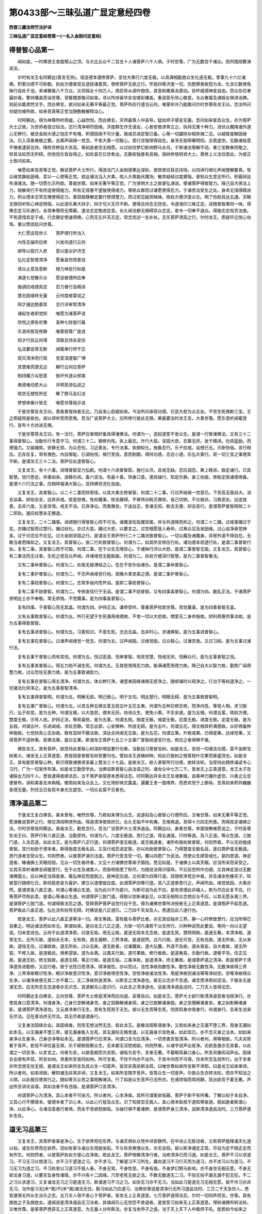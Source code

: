 第0433部～三昧弘道广显定意经四卷
====================================

**西晋三藏法师竺法护译**

**三昧弘道广显定意经卷第一(一名入金刚问定意经)**

得普智心品第一
--------------

　　闻如是。一时佛游王舍国鹫山之顶。与大比丘众千二百五十人诸菩萨八千人俱。于时世尊。广为无数百千诸众。而所围绕敷演说法。

　　尔时有龙王名阿耨达(晋言无热)。宿造德本遵修菩萨。坚住大乘行六度无极。以具满相勤救众生化道无极。曾事九十六亿诸佛。积累功德不可称数。执权方便普现五道拔诸愚冥。使修菩萨无欲之行。怀慈四等济度一切。伤愍罪类故现为龙。化龙亿数使免殃行自处于池。率诸眷属八千万众。又将婇女十四万人。周匝导从调作倡伎。其音和雅乘龙感动。协怀威德神变自由。赍众杂花奉最妙香。擎持幡盖而诣世尊。至辄稽首敬问如来。寻以所持香华杂宝缯彩幡盖。重调音乐欣心敬意。与众眷属及诸婇女俱进诣佛。则前长跪肃然叉手。而白佛言。欲问如来无著平等最正觉。菩萨所应行道当云何。唯蒙听许乃能敢问尔时世尊告龙王曰。恣汝所问勿疑勿难所欲。如来至真等正觉当随敷散解释汝心。

　　时阿耨达。得为神尊所听质疑。心益欣悦。而白佛言。天师最尊人中圣导。猛如师子感变无量。吾问如来普及众生。亦为菩萨大士之故。为世师者拔过俗法。志行清净明尽因缘。济度群生作无请友。心普安救诱育立之。执持无畏十种力。进伏众魔降诸外道心无秽行。被坚金刚大德之铠志不有惓。积德因缘不可计量。施戒忍进定智已备。心等一切蠲除杂相弃捐二见。以越智度解因缘法。已入深奥难极之要。去离声闻缘一觉念。不舍大乘一切智心。意行坚强常得自在。身净无垢晖曜明彻。志若虚空。无数诸劫意不惓者逮获总持。降除贪秽自大贡高。等如逝者空无相愿。以过如住梦幻影响野马水月。于斯诸法等解不动。重三宝教奉而敬之。转其法轮而无所碍。欣悦信乐皆自得之。如优昙花亿世希出。志静安独普有具相。宿树恭恪明贤大士。尊修上义法住若此。为彼正士故问如来。

　　唯愿如来至真等正觉。解说菩萨大士所行。得游法门入金刚德果达深妙。使其修应获总持场。以四谛行顺化声闻使解要真。导众缘觉静起因缘。奖以一心使等正觉。欲达诸法当入大乘。晓入大乘能伏魔场。散弃疑结过度罪恼。普知众生意志所行。积最辩达布演诸法。随一切愿化示所欲。善哉世尊。如来无著平等正觉。广为贤明大士之故普弘演说。使诸菩萨得致智力。降己自大得法上力。晓解央行不有所造使得施力。所有无惜惠不望报使得戒力。等除众罪而过诸愿使得忍力。于诸苦法受生之处。身命无惜得精进力。积众德本志常无惓使得定力。善寂居静解定要行使得慧力。而过邪见疑冥昧昧。晓权方便济度众生。明了劝助具达五通。天眼无限彻听知心神足明宿。以此游乐果大辩才。辩才句义无尽不断。便得总持志无恍忽。令逮海印三昧正定。进随普智果同一味。得佛志定习乐通行。永常奉尊而无障蔽。逮法志定勉进定意。长久闻法都无限碍崇众志定。普令一切奉不退众。得施志定俗货法施。不有遗惜具足于戒。行念静定使速得佛。心而无忘升天志定。常念兜述一生补处。志乐菩萨清高之行。尔时龙王。质疑毕讫悦心怡怿。重以赞颂启问世尊。

　　大仁愿说现世义　　菩萨德行所当入

　　内性志操所应修　　兴发何道行云何

　　顺导以慈行入悲　　意以度众护济念

　　弘化定智使清净　　愿垂哀伤而普说

　　诱众止意及意断　　根力神足行如是

　　演道七觉散示众　　愿说彼德所应奉

　　施调捡戒德具足　　忍力普行及精进

　　慧志因缘转无量　　云何度彼蒙说之

　　辩才通达勉愚冥　　志行详审常清净

　　诸起生者即觉知　　唯愿为诸菩萨说

　　欣悦之德有欢豫　　圣种七财是行最

　　乐游闲居及修静　　唯蒙慈尊广度说

　　辩才行具云何得　　深致总持永安住

　　弘法要说常无断　　闻辄奉行终不忘

　　寂灭清净而行观　　觉意深邃智广博

　　其慧难究德无边　　解行云何应菩萨

　　制持魔力与怒意　　毁坏外道众邪类

　　勇德难动若大山　　月明至游弘说之

　　晓空无想性所在　　解了野马及幻法

　　梦想体像计皆无　　唯愿世尊指示说

　　于是世尊告龙王曰。善哉善哉快甚无比。乃自发心启疑如来。今汝所问承宿功德。已显大悲为众志友。不劳生死弗断三宝。王之质疑用是故也。闻以谛听受而思惟。吾当广说菩萨大士。应所修行彼此无限。果最要法时龙王言。大善世尊。愿乐思听闻辄受行。宣布十方劝进无惓。

　　于是世尊答龙王曰。有一法行。菩萨应者相好备具得诸佛法。何谓为一。造起道意不舍众生。是谓一行致诸佛法。又有三十二事得普智心。当勤乐行专意守习。何谓三十二。御修内性。执上最志。升行大慈。坚固大悲。志慕无厌。发于精进。仂具猛励。而德强力。又踰踊势。安静无烦。为众忍任。习近善友。专行法事。执御权化。施备忍行。乐于捡戒。谄想已无。灭断伪佞。言行相应。志存反复。常有愧色。内自惭耻。已调怡悦。根行至信。意而制御。得持功德。志远小道。乐弘大乘行。观一切三宝之事使其不断。是谓龙王三十二法。菩萨应此逮普智心。

　　又复龙王。有十六事。进增普智显力弘軏。何谓十六进普智耶。施行众济。具戒无缺。忍应调忍。果上精进。致定诸行。已具智慧。信行悉足。供事如来。游静乐闲。备六坚法。有最十善。饰身口意。德具操行。知足乐静。身三劝彼。修胜定观诸德得备。是谓十六行法之事。应相祥福演大智心。显持佛世流化自由。

　　又复龙王。其普智心。以二十二事而除邪径。以其大乘志修普智。何谓二十二事。行过声闻缘一觉意已。下贡高无我自大。消去谄事。抑俗杂言。远弃非戒。拔恚怒根。免却魔事。除去蔽碍。不章师训耗灭罪除。省己切恻。不论彼非。习离恶友。远逆良善。去非六度。又逝贪惜。戒无不消。已弃诤讼。而离懈怠。于迷自正。舍诸无知。断去无便。却去恶行。是谓菩萨普智释除二十二邪轨。速应权慧永无懈退。

　　又复龙王。二十二踊事。进顺随行得普智心而不可当。诸魔波旬及魔官属。并与外道降而却之。何谓二十二踊。过戒事踊过于定。亦踊过智而过慧行。踊过权化。亦过大慈。踊过大悲。以要言之。过空相愿我人寿命。过离众见及发因缘。过心自净承觉神圣。过于识念应不应见。过大金刚坚固之行。是谓龙王菩萨所行二十二踊法致普智心。一切众魔及诸魔身。并邪外道不得自在。无敢当者悉降却之。又复龙王。其普智心。依二行处致普智心。何谓为二。如其所言修应行处。诸功德本观道行处。是谓二事普智行处。复有二事。其普智心而不可毁。何谓二事。在于众生无增异心。于诸殃行济以大悲。是谓二事普智无毁。又复龙王。其普智心有二重法而无过者。生死之党及众声闻。并诸缘觉无能胜踰。何谓为二。执权方便深行智慧。是为二事普智重法。

　　又有二事休普智心。何谓为二。处毁无疑滞结之心。在在不安乐俗诸乐。是谓二事休普智心。

　　复有二事护普智心。何谓为二。不志声闻缘觉行地。观睹大乘至美之德。是谓二事护普智心。

　　复有二事妨普智心。何谓为二。志常多佞内性怀谄。是即二事妨普智心。

　　复有二事不妨普智。何谓为二。专修直信行于无谄。是谓二事不妨普智。又有四事盖普智心。何谓为四。数乱正法。于诸菩萨贤明达士亦不奉敬。常无恭恪。不觉魔事。是为四事盖普智心。

　　复有四事。于普智心而无其盖。何谓为四。护持正法。谦恭受听。尊重菩萨视若世尊。常觉魔事。是为四事普智无盖。

　　又有五事致普智心。何谓为五。所行无望于生死漏用戒德故。不舍一切以大悲故。憎爱无二身命施故。财利周惠供事法故。是为五事得致普智。

　　复有五事进普智心。何谓为五。习善知识。不患生死。志远无益。去非时心。求诸佛智。是为五事进普智心。

　　复有五事在普智心。过诸声闻缘觉一觉念。何谓为五。过声闻脱。过缘觉脱。过众智心。过诸吾我。又过习结。是为五事过诸行法。

　　复有五事于普智心而有其悦。何谓为五。悦过恶道。悦审普智。悦具觉慧。悦戒无厌。悦解众行。是为五事普智之悦。

　　复有五事发普智心。得五力助不溺生死。何谓为五。无其怒恨用忍力故。能满诸愿用德力故。降己自大以智力故。勤势广闻用慧力故。过众恐怯无畏力故。是为五事致诸助力。

　　复有五事在普智心得五清净。何谓为五。体众秽行净。诸堕者因缘诸根无惑净之。随顺诸时以观净之。行治于等权道净之。一切诸法化转净之。是为五事普智清净。

　　复有五事得普智明。何谓为五。明解无欲。明己彼心。明于五句。明达慧行。明眼无碍。是为五事致普智明。

　　复有五事广普智心。何谓为五。以其五种五根五茎五枝五叶五花五果。何谓为五种日修志修。而净内性。等观人物。求习脱行。弘于权变。是为五种。何谓五根。以大慈悲。德本无厌。劝进众生。使免小乘。不志余道。是为五根。何谓五茎。晓权方便。慧度无极。示导人民。护持正法。等观喜怒。是为五茎。何谓五枝。施度无极。戒度无极。忍度无极。进度无极。定度无极。是为五枝。何谓五叶。乐进闻戒。求处空静。常志出家。心安佛种。所游无碍。是为五叶。何谓五花。得文相具积满德故。众好绣备种种施故。七觉财具心无杂故。致有显辩不蔽法故。深达总持闻无忘故。是为五花。何谓五果。升致戒果。已得度果。达缘觉果。又得菩萨不退转果。获佛法果。是曰五果。斯谓龙王菩萨七五三十五事广普智树道宝行也。修应之者得佛不难。

　　佛告龙王。其有菩萨。欲受持此普智心树深妙明显要行句者。当勤加习普智宝树。如是龙王。吾视一切诸法功德。莫不由斯宝树奥义。诸发无上正真道意。悉皆因是普智宝树至要句也。譬如龙王选植树种。知此已致树之根茎枝叶花果而甚盛茂也。如是龙王。其有能受普智心种。斯已得致诸佛贤圣最上慧法三十七品。是故龙王。欲入普智所行功德。欲转法轮。当受持此精修诵读专心习行。广为一切宣传布演。如是龙王勤受学此。当佛说斯普智心品法语之时。诸龙众中七万二千。皆发无上正真道意。龙王太子及诸婇女万四千人。悉皆逮得柔顺法忍。五千菩萨承宿德本悉得法忍。时阿耨达并余龙王及诸眷属。自乘神力踊升虚空。兴香之云忽便普布。调和美香及末栴檀。微雨如来及众会上。又化琦妙珠交露盖。遍覆王舍一国境界。而悉欢悦于上歌咏。至真如来积祚巍巍圣德无量。列住云日各现半身光文虚空。一切众会莫不见者也。

清净道品第二
------------

　　于是龙王复白佛言。甚未曾有。唯然世尊。乃若如来博为众生。说道俗及心普智心行德所应。又唯世尊。如来无著平等正觉。愿演散说菩萨之行。修应清纯明贤所由。得道清净使其终已。长久无垢不中有懈。无惓弗退。至得十力四无所畏。而得具足诸佛之法。尔时世尊告阿耨达。善哉龙王。勤思念行。吾当广说菩萨大士清净道品。阿耨达曰。甚善世尊。幸蒙授教唯愿说之。于时圣尊告龙王曰。菩萨行有八直正道。当勤受持。何谓为八。六度无极道。恩行之道。得五通道。行四等道。及八正道。等众生道。三脱门道。入法忍道。如此龙王。是为菩萨八正行道。何谓菩萨度无极道。度无极道者。诸所布施劝彼普智。何则然者。不以无劝施成普智。其行劝助于德本者。斯得施度无极名目。又及行戒忍进定智。亦以劝助彼普智心。乃得慧度无极名目。是曰菩萨度无极道。恩行道者含受众生。何则然者。以彼菩萨演示法度。菩萨行恩含受一切。覆以四恩广为说法。而使众生顺受戒化。是四恩道。神足道者。睹诸佛土天眼彻视。见众一切生者终者。又见十方诸佛世尊弟子围绕。悉见如是。于诸佛土以其天眼。应当所采而采受之。又其天耳听诸佛言闻辄受行。在于众生及诸类人。而皆明晓悉了知尽。为随说法得识宿命。不忘前世所作功德。又具神足游过无数诸佛国土。应以神足当得度者。辄弘神足而度脱之。是神足应道。又何谓为四等行道。其随修净梵志中者。并及诸余色像天子。知彼意行随顺化日。斯则慈悲是为喜护。建立以道使彼应度。此谓菩萨四等行道。其八正道普悉行之。声闻所由。缘觉依因。大乘亦然。是谓贤圣八直正道。何谓心等诸众生道。当为此兴不为是兴。为斯可说为此不应。是有贤德此非福人。斯为尽应此复不应。行等菩萨尽除此意。是谓心等诸众生道。何谓菩萨三脱门道。得致以空断诸妄见。以其无相除众念想应与不应。以其无愿永离三界。是谓菩萨三脱门道。何谓得致法忍之道。受拜菩萨菩萨自觉行应于忍。得为诸佛世尊所决授者无上正真道意。是谓菩萨不起忍道。菩萨致此八直正道。弘化流布权导无碍。时佛说是八正道已。二万四千天龙及人。悉逮应此八道行也。

　　若是龙王。菩萨以此八直正道等涂一归。用无等故。莫有能与菩萨比者。亦无其侣独步三界。静一心时修致慧行。应当所得已自果之。明达诸法而如本无。斯谓如来。是曰龙王八正之道。为彼一切凡诸若干众生所行。兴种种说而此要说。等同一向以无望说。归未至说也。云何于此道清净耶。曰道无垢。用无尘故。是道无瑕本无念故。是道无冥。慧照明故。是道无著。本清净故。道常无生。无所灭故。道如永无本。无有故。道无漏秽。三界净故。是道寂然。过凡行故。道无可至。无有去故。道无所来。无从来故。道恒无住。过诸欲故。道无所处。过众见故。道无胜者。过诸魔故。道大弘覆。外道不及故。道永离妄。自大者故。道无所容。不修入故。是道极远。用希望故。道为永离。过愚夫行故。道可果致。修行者故。是道夷易。乐勤行故。道极平坦。住正见故。是道无妨。修无毁故。是道无碍。等正行故。是道无垢。三毒净故。是道清净。终无著故。是谓菩萨道之清净。若是菩萨于清净道务进勤修。又应行者。彼于法性已悉清净。得净我性。亦以而过。法性净故则数性净。数性净故无数性净。无数净故得三界净。三界净故眼识性净。眼识净故意识性净。意识净故得空性净。空性净故诸法性净。用是净故则诸法等等净如空。空等净故得众生净。以诸净故便无其二亦不着二。无二净故则道清净。以斯言之清净道也。彼无众念亦不念道。诸念悉净若如泥洹。于彼永无是谓无念。应无所念无念道者亦无识念。其道都无心意识行。以此言之清净道也。说是清净道品法时。二万天人皆得法忍。

　　时阿耨达复白佛言。云何世尊。菩萨大士修是清净而应向道。圣尊告曰。如是龙王。菩萨大士欲行斯清净道意者当晓净行。亦使其身口意清净。何谓身净。己身已空解诸身空。身之寂静解诸身寂。身之已脱解诸身脱。身之怠慢解诸身怠。身之如影解诸身影。是谓菩萨清净道也。又云身净身行无生。其有生死观于无生。彼以无生而等生死。则其知身亦晓身行。何谓身行。去来生法来无尽法。见在景法终无尽法。其无尽者是谓身行。

　　又复身法因缘合会。其因缘者。则空无想淡然无念。若此龙王。是像法观斯谓身净。又若如来身之无漏不堕三界。观身无漏如如本无。以无漏身不堕三界。彼无漏身能入生死。其无漏际无惓舍退。以无漏身示现色身。如此现已。亦不念灭身之法本。如如来身净众生身净。己身亦净等如本无。是谓菩萨行应清净。何谓口言为应清净。一切贤愚言皆清净。所以者何。用等相故。凡夫劣势着于音声。若信不谛忧喜无常。乐于颠倒观察众生。无本都无淫怒痴欲。何则然者。以诸字说声出皆净。无欲恚愚亦无其着。以此谓之一切言净。以言言之。何者为言。以欲恚痴而为言耶。诸垢为言乎。言者无著。不着眼耳鼻口身心。所言风像风动声出。因缘合会使有声耳。所言如响。贤愚所言皆同如响。所可言者。不住于内亦不出外。于其中间而不可得。住本所念及其所行。出于言者并所念想无住无想。是谓龙王如来所言及其众生一切音声。皆空非真损斯法耳。曰唯世尊如来所言斯不谛耶。曰是龙王如来审谛。所以者何。如来谛故。解知诸法非真非谛。又复龙王。如来所言随字音声。皆答众生一切音声。尔故众生亦转法轮。而亦不知法之义顺。以此报应使其行之。随如等灭众苦之事晓解诸法。行了如是众生音声已无所住。在诸烦恼而常闲静。现出欲言于着无著。声出所言讲论谈语。其如法者不有违错。是谓菩萨口言清净。

　　何谓菩萨心为清净。其心本者不可染污。所以者何。心本净故。其所可谓客欲垢蔽。菩萨于斯不有所著。了解以权于本自净。又其心行不撰德本。彼德本者了识心本。以此心行慈及众生。识了知彼空无我人。其心德本助观于道知等彼道。观如是者斯谓心净。以此净心。与诸淫恚愚行者俱。而永不受欲怒痴垢。与操行俱不着诸秽。是谓菩萨身三清净。说斯清净道品法时。三万菩萨逮补生处。

道无习品第三
------------

　　又复龙王。其菩萨者乘是净心。生于欲界而在形界。与诸天俱处众梵中详安静然。在中进止无胜动者。又斯菩萨能降诸天化道以权。或生形界而在欲界。现如有家与诸众生周旋坐起。不与有劳弗慢众生。亦无自轻。彼以斯净诸定正受。尽自为定不随正定而有所生。何则然者。以彼菩萨执权方便心应净故。若此龙王。菩萨晓解清净行者。当修清净已而习道。如是龙王。菩萨不习以求道习。不习无习以想道习。亦不习于望道之习。亦不求习。了解道习不习所生。冀向道习不习行灭而为道习。亦不求习以为道习。不习无习为道之习。不习执舍以习道习不我人寿。不身无常。不身性苦。不身有我。不身梦幻野马影响。亦不身空无相无愿。不身无欲法身习道。以要言旨身性诸情。亦不兴有十二因缘。乃至老死无欲之法。不数无数道无二习。不俗无俗不漏无漏不犯无犯。不二之习以求道习。又复诸法无习之习是道无习。斯谓道习不习之习。如空无习亦不无习。当如此习是道无习无相无愿。彼不作习亦非无习。当作是习无[禾*禺]不[禾*禺]诸法无住。勤习如此乃应道习。当佛世尊说是清净行无所习道品法时。三万二千天及世人。悉皆逮得无所从生法乐之忍。五万天人宿不发心于菩萨者。皆发无上正真道意。七万菩萨逮得法忍。尔时一切同声而言。世尊。其有族姓之子及族姓女。逮闻说是清净道品无习法者。其值闻已心无惊恐不舍退者。是皆受习如来无上正真道意。得转诸佛所转法轮。又唯世尊。是辈菩萨悉获无上正真道意。为无量人分布斯法。亦复当坐师子之座。当于天上天下人中极师子吼。犹若如今如来之吼。悉降魔众伏摧外道。显树法幡炽法煇明。震雷法鼓已鸣能降法雨。尔时世尊见诸天龙神之众人与非人又及四辈。闻其至说莫不悦怿于是如来为阿耨达。重复弘演。而说颂云。

　　道非习可得　　无乃兴习想

　　其道行加此　　弃离习念行

　　不望求习道　　荡除众异想

　　其道都无习　　清净像明月

　　若有起习想　　无处亦不习

　　已过无习处　　得致最上道

　　道为无我念　　亦不与空习

　　是道无有二　　安快而无上

　　命寿亦如此　　无人及与言

　　其道不有人　　无命亦无住

　　诸有习道者　　而欲住于空

　　斯去圣路远　　是不应道习

　　道亦无有空　　以舍于有习

　　如本同一相　　永空空于空

　　道为无起相　　亦不有灭相

　　不起亦无灭　　彼悉为道习

　　吾音譬如幻　　解想当如此

　　持想行所习　　道当何从生

　　道为都过俗　　彼不有身习

　　亦无灭身行　　可得致于习

　　是身根之家　　本无所演广

　　彼不有余求　　本无不可得

　　其习是道者　　当如如本无

　　如本知本无　　是谓应道习

　　诸法之本无　　所觉若如幻

　　解行而致此　　乃应道之习

　　若其不至道　　所作如不住

　　无能止其行　　佛法不由道

　　若如所习道　　并及与无习

　　所演为如此　　以住于本无

　　有限余道者　　劣乘之所依

　　是者无上道　　本乘所因由

　　诸兴此道者　　以致而无住

　　斯则显行德　　可致应道习

　　道正而无崄　　端直且平坦

　　勤亲行此道　　永离众邪迹

　　若如卿龙王　　自住其宫室

　　不动于所处　　降雨充大海

　　大士亦如是　　习道如所行

　　法身而不动　　能满于智海

　　又如仁龙王　　在于大地上

　　以雨遍充足　　其不有身着

　　菩萨德如斯　　行此之所习

　　用法满众生　　其内无所著

　　若如阿耨达　　龙王大神变

　　胜道德如是　　感动普十方

　　众生堕邪径　　诸堕受着见

　　其住是道者　　将顺度无为

　　已住于斯道　　菩萨果大称

　　能降魔波旬　　并及邪外行

　　得道如其如　　如道无能动

　　踊过诸俗法　　其行譬莲花

　　道心无有愚　　是行为住止

　　千数诸众生　　化度立以道

　　以常住斯道　　得致于五旬

　　神足诸感动　　为众广说法

　　诸事悉清净　　身口及与意

　　当愿贤圣道　　人性不可识

　　忍行为无著　　其往所可至

　　斯得如来处　　示道诸众生

　　生死于至归　　斯处则如来

　　其往似若至　　此为无所至

　　众生所可至　　当念彼上处

　　学最佛之道　　游乐以幻法

　　其作是习道　　弘道之所习

　　彼众德仪行　　诸佛所称叹

　　其德无有边　　终不可极尽

　　如此习道者　　不习亦无住

　　彼处不咎魔　　众都不着行

　　其顺此道者　　不起亦无灭

　　已得意志行　　总持弘大辩

　　施惠及戒忍　　遂增进若海

　　身口秽以无　　心洁乃清净

　　垢消永无瑕　　修应此道者

　　得升于知达　　所行习深妙

　　难动惠无即　　守习是道者

　　其诸最正觉　　过去与当来

　　现在亦如是　　致道世所归

　　彼已离众难　　值世遭难遇

　　永为诸佛子　　其闻此法者

　　快哉诸众生　　至善闻斯法

　　真应奉如来　　其乐是经者

　　有晓此道者　　能断诸情态

　　绍德具众相　　得应三界将

**三昧弘道广显定意经卷第二**

请如来品第四
------------

　　时阿耨达。自与其众诸眷属俱。稽首世尊跪膝叉手。而白佛言。愿请天尊回屈神光。往诣无热之大池中。尽其三月。吾等志乐供养圣尊。并诸神通果办菩萨及上弟子。蒙愍纳许愿受其请。所以然者。吾等供事至真正觉。岂能应于如来仪耶。冀蒙逮闻寂静上化。唯以此法应供养也。思愿重闻如是像法令常欢悦。此乃应奉于三宝耳。尔时世尊不受其请。重启二月如来不然。垂听一月世尊不可。愿纳半月。世尊默然而已受之。于是龙王。自与其众诸将从俱。见尊受请忻喜悦怿善心遂生。绕佛三匝。兴震云电而降微雨普遍天下。忽然之顷还升宫中。时阿耨达到坐正殿。辄召诸五百长子。其名善牙善施善意善明。能灭寂相。感动大威甘威甘权甘德。普称威勇持蜜忍力行祥。如是比等五百长子。宿树无上正真道已。王告之曰。又诸子等。吾今以请如来无著平等正觉。及众菩萨诸弟子俱。尽其半月。世尊正觉垂大慈哀。兴有弘愍而寻受请。汝等当共同一其心广相勉励。加敬世尊至真如来。勤念无常当各寂静。谦恪恭肃住待如来。仪应弃捐淫心欲意及龙戏乐。除贪怒害离欲色声香味细滑。所以者何。世尊无欲而且详安。仁雅审谛顺调寂静。显备诸德侍从围卫。仪容无量皆承诸佛真正要戒。以是之故。汝等半月无得入宫。当除淫恚愚痴之念。又复如来宣讲法故。必有他方神通菩萨释梵持世宿净天子当普来会。汝等勤念广施姝妙。光显严饰慎勿中懈。令诸会众观变踊跃。此乃真应供养如来。时阿耨达都约敕讫。辄为如来于雪山下无热池中。为世尊故。化其无瑕净琉璃座。而使纵广七百由旬乃殊异妙周匝列。置八万四千杂宝琦树。挍以众珍诸宝鲜饰。蔚有光华精耀百色中出美香。诸树间化八万四千七宝之堂。众珍光彩极好无双。施置十万交露绮帐。乃垂异妙赤真珠贯。在诸堂上有师子座。八万四千皆大高广。而布无价妙好杂氎床座宝分。施诸交露挍以众宝。所在堂上有龙婇女各二千人。其色姝妙姿美无量。颜像蔍华口出熏香。擎持杂花末香涂香。调作诸妓以咏佛德。兴悦众会于上虚空化大宝盖。周千由旬遍覆会上琦珍彩镂。其宝盖中众色无数。悬好缯幡于幡彩间垂诸宝铃。景风和降音踰诸乐。施馔百味备办都讫。为此变已。与其眷属恭捡叉手。向佛跪膝而遥启尊。以其请意叹咏颂曰。

　　慧藏知富积辩德　　慧达无著明导众

　　慧弘普至不有碍　　慧上最力降神光

　　慧解心行唯大仁　　当观十方众生类

　　最上神尊受吾请　　念启慈愍唯时屈

　　知足无贪而易养　　祥福审谛圣道师

　　善行质信知众意　　时节以至可屈尊

　　其德普称行等王　　造无请友兴普念

　　至仁清净踰若空　　所设办讫枉神尊

　　威御十方猛持世　　佛事十八而等有

　　度众最首悲踊行　　愿与其众时蒙至

　　色妙端正相彩身　　琦好种种花绣文

　　志乐欢悦惠法施　　大仁上导愿察时

　　梵声清净若雷震　　鸾凤哀鸣师子步

　　妙音具足悦诸士　　众心忻望愿时顾

　　佛土三千无等伦　　弗有能知如来心

　　圣尊明睹众生行　　所修常应时降此

　　知时普应怀权化　　了达众生有圣誓

　　详审之行目明好　　神威捡足愿回光

　　众生甚多普渴仰　　十力持势威无慢

　　大仁德峻勇而果　　圣性尔枉升游此

　　惭祥备足德最上　　宁救济育遍无极

　　师友无双协怀众　　化龙亿百兴有悲

　　于世威猛普慈救　　达知众行应如意

　　开布散示唯天尊　　轻举神足愿时至

　　尔时世尊知阿耨达请时已到。告诸比丘。着衣持器差应留守。无热龙王遥跪启时。应受半月宜便即就。于时八万四千菩萨。皆大神通德具果办。弟子二千亦上神足。侍绕世尊周匝而导。至真如来从鹫山顶。忽升虚空神力而进。如其色像身放无数百千之光。遍照三千大千境界普悉晃明。诸欲色天皆见世尊。扬光无数飞过虚空。自相谓言。神尊致彼无热王所。将兴法化演奥无极。及使如来为众围绕。即彼半月中。多诸天数百千众。得见世尊又闻法说。缘复观睹无热所设庄严感变。而令世尊故游到彼。时诸天子各各发念供养如来。或愿散花。或雨名香。或施天乐以歌佛德。或复悬幢幡盖缯彩率随如来。世尊身光昭耀炜炜。明踰日月宿净色净及诸天光。佛之圣威神耀无量。根定寂静行游详安。释梵四天威变种种。奉敬追侍随从如来。于时圣尊到雪山下住止右面。便告贤者大目连言。汝到无热王所处宫。当宣告之。如来已至时可应入。于是贤者大目犍连承佛神旨。忽迁无热大池之中。现于虚空去地七丈。化身像者若金翅鸟王。住阿耨达龙王宫上。便告王言。如来至也。彼诸龙众及婇女等。无不愕然惊恐怖悸。衣毛为竖四之藏窜。展转相谓。此池自初无金翅鸟斯从何来。时阿耨达。告诸宫人太子眷属而慰之曰。且各安心勿恐勿怖。此为贤者大目连耳。承如来使兴神足变。贤者目连到彼告讫。还诣世尊。时阿耨达。便与其众诸子臣民夫人婇女。举宫大小俱而围绕。各奉名花及美末香。并众涂香幢盖缯幡。倡伎种种调作相应进迎正觉。于时世尊。为诸菩萨及众弟子天龙尊神所共围绕。俱而前至无热所设广博座场。如来到已。寻就高显师子之座。菩萨相次。然后弟子诸众坐讫。尔时龙王。观视世尊及诸菩萨弟子众会坐悉而定。兴心无量内怀怡悦。辄与其众手执斟酌。所设馔具踰世甘肥。延有天味肴膳百种。以用供佛菩萨弟子并诸众会。使皆充足。世尊菩萨及诸弟子饭毕。辄各洗荡应器察众都讫。时阿耨达。即启如来愿闻法说。于是世尊日昃时后。便从定起端坐说法。诸来会众满千由旬。从他至上中无空缺。天龙鬼神及人非人。周匝卫绕至真正觉。一切会者各怀踊跃。

无欲行品第五
------------

　　尔时龙王。悦颜进前跪重白佛。唯愿世尊。为斯众会如应说法。令诸一切免离生死。精除相着五阴诸苦。秽垢昧昧劳尘之行。使其永无三毒意结蒙。及龙众得弃邪冥伏其心意。弘致至善使有悦豫。深行菩萨。后若如来现有存亡。当使吾等所在国邑护持正法。于是世尊赞龙王曰。善哉善哉。阿耨达王。谛听其义勤思念之以宣布示。吾当广说令此会众。多免罪痛根拔杂想意识志疑。使解普智升游三界。时龙王言。善哉世尊。愿乐广说当顶受行。

　　是时圣尊告龙王曰。有一法行菩萨应者。为天世人甚所敬重。何谓为一。志修深法以行无欲。何曰深法法行无欲乎。如是龙王。菩萨依顺因缘之无离二见际。知有无者斯见诸法。依着因缘不见有法不由缘生。彼作此念。其依因缘斯无依缘彼不依魔。其依缘者彼不言吾。亦不言我。又其依缘中无我我。依缘无主亦无执守。其依顺缘了解起生。速易得致四依之念。何谓为四。依于至义而不文饰。依于慧行不为识念。依顺义经不依攀缘。依念于法而不为人。彼何谓义何等为慧。云何顺义何谓念法。义谓空义。不受妄见无相之义。不着念识无愿之义。不着三界无数之义。不着于数。又复义者。于法非法而无其二。音声无得。念想无念。法处无住。用无人故命寿言声伪无所有。又复为义。其法义者为无欲义。何谓菩萨为法义。其无眼色耳声鼻香舌味身更心法之义。不生色义。不灭色义。不为痛想行识之义。亦不生灭识行之义。亦不欲色无色之义。亦不生灭欲色无色义。亦不我义。亦无我见着人之义。不有人义。亦不着人见入之义。亦不着入有佛身义。亦不法字着入之义。不数计会有着入义。亦复不有施戒忍进定智着义。晓入一切诸法之义。是谓菩萨为法义也。其从是义而不有退。是谓为义。

　　彼何谓慧。日苦无生慧。习无念慧。尽都尽慧。道无志慧。于阴幻法诸性法性而无毁慧。在于诸情空取为慧。解入诸法明了众生。根满具慧志念无忘。于诸止意不意无念。于诸断意等善不善。于其神足身心建慧。又于诸根了轻重慧。于诸觉意觉诸法慧。而于诸力已降调慧。道为无数于灭寂慧。观别法慧。始不生慧。来不至慧。中无住慧。于身像慧。言以响慧。心法幻慧。是谓菩萨明达智慧。又何谓为顺导义经。从是因缘而起。然者灭于愚痴。灭于老死无我。而然于无我人及与命寿深解诸物。若如来我皆非真法。而然于三脱之门也。等于三世求三无著。所谓诸法见都无生。视了知者而得等灭离俗情态。菩萨来智慧度无极。于诸意念而无疑惑。应入是行。斯谓顺义。无所去至亦无从来。泥洹无为不有去至。是谓顺义。何谓如法。若诸如来兴与不兴法身常住。是谓如来。如如本无而无增减。不二无二真际法性。谓之如法。不毁行报无行报法。斯谓如法。大乘者由六度无极。缘一觉乘从因缘脱。声闻之乘依音声脱。是谓如法。施致大福戒得生天。博闻多智定念致脱。斯谓如法。从行不修兴有生死。行之纯至而立无为。如法之谓。愚以欲力智则慧力。斯谓如法。其一切法悉依法性。如此龙王。其依因缘而起生者。斯则应得四依之念。其依因缘彼则不依断著有无。是谓其见因缘起者。斯见诸法。其见法者斯见如来。所以者何因缘乎。龙王。等起无起法于非法。等而无著。又如来者。亦为无著因缘之起。亦无有起法不可得。觉其法者斯则如来。于因缘起慧眼见之。慧眼见者斯则诸法。见诸法者。斯则如来。是谓其见因缘起者。斯则见法。其见法者斯见如来。又如来者以法见法。如是龙王。若以此法行应脱者。斯谓菩萨而无欲行。又呼龙王。无欲菩萨不作欲习。悦乐贤圣舍非贤圣。勤慕兴护于贤圣种。广合诸慧为法作护。修于博闻志树无忘。不舍戒身。智身无倾。定身不动。于其慧身得善坚住。脱慧见身强固难转。脱慧见故。又复龙王。无欲菩萨。得无数佛正法度义。亦具无数诸佛要慧。又果无尽诸佛之辩。得通无量诸佛神足。因致无数诸佛权解。普入无量众生之行。游过无数诸佛国土。因见无数百千如来。缘得听闻无数诸法。得无数义达无数慧。晓无数行度无数众。

　　若是龙王。无欲菩萨常应清净。消尽众秽德不可量。三界自由不有所著。何则然者。以其无欲自从心生。有三事从心出生。何谓为三。从其欲生。又从爱生。亦由起生。复有三生。观于起生。又观起生。又观所行观心无处。又复三生。灭寂专一。晓解于观。如法随行。又复三生。德备仁调。以为寂静。从行勤生。又复三事。从于行直。而无有谄。仁慈调忍。复有三事。无沉吟疑。顺善不粗。志足易养。又复三事。从其空生。又复无想。亦由无愿。又复三事。心之所生诸法无常从其心生。诸法皆苦亦由心生。诸法无我亦从心生。复有三事而从心生。诸法无常。诸法无我。灭尽无为。皆从心生。如其龙王菩萨等灭。亦由心生。谓其不舍普智心。行等一切。以大慈故。不舍众生。大悲心故。不厌生死。用大喜故。等离喜怒。以大护故。所有慧施不望报故。众戒学行德义备故。内免己过不论彼短。能忍众生诸不善行。欲令彼人心固金刚。合集众善诸德之本。身命无惜得致一切。诸定正受心无劳惓。不以正受而有所生。晓智以权顺随众生。以其谛慧度诸志脱。欲达声闻缘觉乘者。显念佛法求诸佛法。心能忍苦广宣法故。众利敬养蔑而弃之。志具诸相德行无厌。充满智慧博勤多闻。习善友故值善知识。用谦敬故得应谦行。降自大故以降自大。志行备故具满意行。用无谄故以离谄者。言行应故以其无欺。修诚信故以住信言。离众欺故灭除妄语。生诚信故降心于信。如是龙王。其有菩萨而生是心。斯谓无欲。又复龙王。无欲菩萨。魔不能得其限便也。所以者何。以彼菩萨应无限故。而亦不行有限之法。彼何谓为是限法乎。欲淫恚痴斯皆有限。菩萨于是不有所著。以此谓之为无限也。声闻缘觉其乘有限。菩萨住于普智心者。魔终不能得其限便。有念无念念想有限。菩萨以离众念之应。如此菩萨。魔不能得其限便也。如是龙王。有二魔事。而是菩萨当深觉之。亦当远离。何谓二事。于其师友无恪敬心。而自处大贡高蔑人。是谓为二。又二魔事。舍菩萨六度无极藏。心返喜乐亲行声闻及缘觉法。复有二事。何等为二。无其智慧而欲行权。与诸堕着望见众生乐相狎习。复有二事。寡闻少智自以慧达。虽有通博于中自大。又复二事。于德甚少妄生尊贵。若修德行而乐小乘。复有二事。正法不护。不度众生。复有二事。志不乐习于诸菩萨。及众通达明智者俱。专行诽谤清高菩萨。主为法师数兴蔽碍。又障师训而多谀谄。又二魔事。舍诸德本。心存不德。复有二事。虽在闲居怀想三毒志常愦闹。若游国邑有贪利心。复有二事。为非其人说深要法。应当为说而反不说。复有二事。不觉魔事。远离普智意数错乱。如是龙王。其诸魔事色像若斯。无欲菩萨而永无此。又复龙王。若有菩萨修于清净行应无欲。当致菩萨十六大力。以此诸力降调己志以化众生。何谓菩萨十六力耶。曰得志力意力。行力惭力。强力持力。慧力德力。辩力色力。身力财力。心力神力。弘法之力。伏诸魔力。无欲菩萨。得是菩萨十六大力。何谓菩萨为志力耶。如是龙王。菩萨志力能览诸佛一切所说总而持之。是谓志力。斯菩萨意应诸佛行。于诸众生而无断碍。是谓意力。能达一切音声所说解了诸义。是谓行力。离诸罪行与众德法。是则惭力。一切诸难不为非行。斯则强力。亿千魔兵不敢而当。是则智力。通达持法宣示等学而无遗忘。斯则持力。无著不忘。于百千劫。其所可说无碍不断随解诸法。是则辩力。若诸释梵及四天王。往诣菩萨黯然无色。是端正力。以其宝首所可念愿应意即至。是则财力。过诸外道在中独尊。是则身力。众生之心能一其心。知众生心顺行化之。是则心力。众生应以神足度者。为现神变使众睹见。是神足力。若所说法使众闻之而无中断。彼受顺行等除苦尽。是弘法力。若其禅定正受之时。得承佛旨贤圣行法。是降魔力。斯谓菩萨十六大力。其有行者志慕愿此十六之力。而欲得者当修无欲。譬如龙王一切河流归于大海。道法诸行三十七品悉归无欲。又若龙王诸药草木依因于地。诸善行法皆由无欲。譬如龙王转轮圣王众生所乐。若此其有无欲菩萨。乃为诸天龙鬼世间人之所爱乐也。尔时世尊。为阿耨达并诸太子。而说颂曰。

　　欲为慧菩萨　　志愿佛道者

　　彼当离秽法　　常勤行无欲

　　慧解因缘法　　不猗于见际

　　睹法以因缘　　无缘不有法

　　缘生彼无生　　是不与自然

　　善缘斯亦空　　知空彼无欲

　　着缘而无相　　脱愿寂复寂

　　澹泊像大愚　　其处魔不审

　　见法无著缘　　于其无吾我

　　彼不有我人　　知是则无欲

　　无主不守护　　不获亦弗舍

　　本脱无取舍　　离欲常了法

　　观义不为饰　　慧行常脱识

　　晓了顺义经　　依法不为人

　　空义是佛法　　及脱无相愿

　　不猗造见念　　是义其无欲

　　于法不有二　　音声无可得

　　处法难可动　　不人义无欲

　　法义无欲我　　眼耳不色听

　　鼻口离香味　　身心无更法

　　不色生威仪　　又不离痛想

　　亦无识住我　　达是应法义

　　不住三界义　　亦无吾我义

　　世尊无色身　　无字法说义

　　计数非法义　　至要不以施

　　非戒忍进定　　慧无我世尊

　　诸法解无义　　智谓是法要

　　于义永非义　　无欲则佛法

　　无生晓苦慧　　不起无有灭

　　不生亦无终　　如是应尊习

　　五音解若幻　　知其如法性

　　晓内如空聚　　了是为无欲

　　知法至趣向　　明达众生情

　　逝念以止意　　无欲得是慧

　　意断无有二　　神足心轻腾

　　以力而无慢　　诸根知止足

　　觉定解以智　　明了八直道

　　慧观于灭行　　解法所至归

　　本法不有生　　当来而未至

　　现在无住法　　不欲知如是

　　身像无坚固　　语空譬如响

　　心幻若如风　　无欲解如是

　　知说顺义经　　了达于因缘

　　本痴生死灭　　无欲是慧义

　　无我人命寿　　解了法非法

　　以脱于三门　　所说空无著

　　无生见灭道　　习慧喻俗行

　　不从心意生　　无欲觉是行

　　法性常如住　　佛兴及灭度

　　无二觉不觉　　无欲知是法

　　其积如本际　　彼积悉诸法

　　空积及人际　　无欲达是智

　　法性常以住　　觉起而灭度

　　不识知其二　　无欲法如是

　　不殃善不善　　知法无罪报

　　佛法不从他　　从行度无极

　　以离因缘觉　　音脱声闻行

　　惠施致大富　　彼见戒生天

　　博闻得智慧　　守意化众生

　　至圣都守意　　无欲法如是

　　力常转诸欲　　智慧志存法

　　等念是诸法　　法性常无得

　　识智因缘起　　而致四德行

　　知义及与法　　顺义知无欲

　　观缘彼见法　　以法见世尊

　　等于起灭法　　无欲了尊法

　　因缘迹无得　　音声法无字

　　斯法得本无　　是圣谓如来

　　以慧见因缘　　无见不见法

　　明慧了因缘　　是谓见世尊

　　彼求无欲行　　悦性诸贤圣

　　法性毁不舍　　而护圣贤种

　　常护佛正法　　无欲闻不忘

　　戒根不舍离　　于定达难动

　　知身慧不动　　常住于脱身

　　及脱慧所见　　无欲常安住

　　解人诸佛法　　无量众圣道

　　得佛神足具　　辩达一切行

　　知众情意行　　忽然游诸土

　　得见诸如来　　受彼所说法

　　闻守解达义　　宣示无量人

　　知彼亿数行　　志得向无数

　　无数当自在　　降心入功德

　　伏意使无欲　　终不迁是世

　　诸阴心以脱　　了知起灭处

　　观灭无所有　　所习以而无

　　声性心所行　　不谄常端直

　　无佞调仁善　　无欲德如斯

　　以脱空想愿　　解苦知生死

　　无我法常寂　　无欲从心行

　　普知心等慈　　以悲济众生

　　喜不厌生死　　行护无有边

　　所施无望报　　省己立诸行

　　忍耐善不善　　念脱彼众生

　　勤精强修德　　不计有身命

　　以次知诸定　　亦不随于定

　　慧定大精进　　于数不堕薮

　　以谛化声闻　　智不志灭度

　　无欲值佛世　　彼有此诸法

　　魔不知其行　　安住法了是

　　无欲不有限　　晓是贪茹根

　　离欲彼无想　　魔不知其处

　　其想吾我应　　彼自起魔事

　　是悉度诸行　　众魔而不审

　　无欲志不忘　　所行常清净

　　无欲不意志　　惭行而不毁

　　以闻无欲者　　悦慧敬如来

　　其住如法住　　彼应如世尊

　　诸佛十力者　　菩萨欲奉事

　　闻斯无欲行　　勤意当受持

　　其闻此无欲　　悦信广奉行

　　彼常致无欲　　得佛是不久

　　无欲圣所由　　而致最清净

　　无欲得成佛　　以化无有边

　　去来现在佛　　诸得众相好

　　悉从斯无欲　　及行是法故

　　尔时世尊说是无欲法品之时。诸在会者四万二千天龙鬼神人与非人。皆发无上正真道意。万二千人得不起忍。又八千人逮柔顺忍。三万二千天子神龙。得离尘垢悉生法眼。又八千人而离欲行。八千比丘漏尽无余。当尔之时。三千大千世界六反震动。普遍十方熀然大明。于雪山下无热池中。周匝现有所未见闻。光耀妙花皆至于膝。其池水中普生乃异。鲜饰莲花大如车轮。中出美香花色无数百千诸种。皆是佛之威神所致。亦为是法兴其供养。以悦无热龙王意故。

**三昧弘道广显定意经卷第三**

信值法品第六
------------

　　尔时阿耨达龙王。心甚悦豫。又及龙王五百太子。宿发无上正真道意。闻佛说是。寻即皆得柔顺法忍。忻心无量各乐供养。辄为如来施饰宝盖。进上世尊。同时白佛言。圣师如来至真正觉。为吾等故出现生世。何则然者。令吾等闻普信道品。得闻是已。意而无惓不有懈退。亦无惊恐。闻以加重专心习行。乐听无厌如是像法也。又惟如来解说。菩萨云何得值诸佛世尊。如来告曰。诸贤者等勤念受听。吾当广说。诸太子言。唯思乐闻。彼诸上士受世尊教。如来告曰。树信贤者兴值有佛。何谓为信。信谓正士修诸明法。奉之为先。何谓明法。曰依行应不离德本。习求乐贤慕随圣众。勤心树信志无劳疲。思侥闻法拔弃阴盖。顺习于道得法利养。以施周慧戒与不戒。济接等与在诸恚怒。而常有悦勤乐普智。心无懈退信佛不休。未曾乱法悦心圣众。志道难动喜乐正真。而离贡高于众自卑。常有等心诸处无著。终舍身命不造恶行。修立质信言行相应。等过于着心无垢秽。身口意行顺随圣化。明了诸事得为清净。知足无贪所行应净。晓入智幻习求慧根。依顺七财修念诚信。根力以备而行正见。所受师友谦恪礼敬。安足易养数诣法会。心无退厌有患生死。示无为德勤心精进。求升普智以弘道化。于如来法志乐出家。修诸无数梵清净行。造立慈悲救彼众生志存反复。其有报恩及不报者。等接护之心无适莫。不自念利常悦彼恭。忍调之行以悉备足。目见无恶不背说人。内性以寂志于闲居。心常乐静专念习法。而无诤讼等己彼过。求备戒具集合定行勤谨于道。斯谓贤者。行应俗信树信如是。此谓兴值佛世者也。又贤者等。其于世俗造信无忘。是谓兴信值佛世也。又贤者等。何谓俗信。其有信者信诸法空以离妄见。信知诸法以为无想而离念应。信知诸法悉皆无愿不有去来。信知诸法无识无念。静身口意寂无有识。信知诸法以为离欲。无我人寿命。信知诸法。信知本无去来自然。信知诸法真际无迹如本无迹。信知诸法已皆自然等若空迹。信知诸法而依法性。信知诸法等过三世。信知诸法欲处邪见而皆悉尽。信法无著以离本痴本无清净。信知诸法心常清净。亦不兴起客欲之垢。信知诸法无所观见。信诸法护等断众行。信法无我以过喜怒。信诸法无心无形像而不可获。信诸法伪如握空拳诱调小儿。信法无欺不有上下无所舍置。信诸法虚若芭蕉树。信法自由如常寂静。信法无审不住三处。信法永无不有所生。信法若空以等无数。信知诸法若如泥洹常自寂静。如是贤者。其于世俗兴起是信。斯谓造信而值佛法。又复贤者。其有信值佛法名者。此则名曰诸法都无起之谓也。所以者何。不色生故。不色无生化转之习。不痛想行识。已无识起。不以眼耳鼻舌身意。无起转习。不身起转。不痴有无。不生老死。有无起故。如值佛世。不起有生亦不起灭。又复无起习于无灭。不以正意无志意习而值佛世。总要言之。亦不以三十七道品法起无起习。亦不以道无生之习。不以起慧亦不灭慧。不慧无慧无二之习。如值佛世。当说值信佛品世时。无热龙王五百太子。皆悉逮得柔顺法忍。于是世尊。复说颂曰。

　　兴信值佛世　　而习于不生

　　其无向信者　　斯不值佛世

　　修信谓最上　　从致清净法

　　行质有报应　　不违厥所修

　　信习诸贤圣　　勤随常礼敬

　　心不有懈退　　此信之所行

　　勤行听法说　　阴盖不能动

　　从信得致道　　行逮于柔顺

　　以法所得财　　转惠普周济

　　护戒与毁戒　　行信而等施

　　能悦诸恚怒　　道心不懈惓

　　勤求大乘法　　有信悦向众

　　永离大贡高　　志常自卑下

　　所在无所著　　立信相如是

　　志信不惜身　　终不造恶行

　　守善无妄语　　言行常相应

　　悦信以过界　　乐行于无心

　　身口意清净　　习随圣所护

　　有信行内净　　常为慧所将

　　知身之要本　　求问宣所闻

　　等念于七财　　得力根以足

　　长离众邪见　　志常习等行

　　礼恪有悦心　　敬事如其师

　　心宿善虔恭　　知足无所遗

　　其心常无念　　所志唯道法

　　有厌生死者　　引示无为德

　　脱之所当行　　唯常求悦心

　　速离于是世　　修梵行无惓

　　怀受诸众生　　救彼无利望

　　当报所受恩　　悦信当勤求

　　己利不以悦　　亦不嫉彼供

　　仁忍而悉备　　无谄调质直

　　行信目所见　　不背说人短

　　根寂性安敏　　志悦乐闲居

　　其心无愦闹　　自励备恩行

　　先顺不有诤　　内省克己过

　　勤求具戒行　　专习于定道

　　悦信慕乐行　　信者相如是

　　其过欲信者　　彼行而解此

　　兴法不有诤　　深妙佛所说

　　诚信信于空　　彼都无众见

　　诸法无有想　　不意离众念

　　当除断诸念　　觉了去来事

　　法求无著作　　不有于身心

　　信为无欲法　　离我人寿命

　　信者解无本　　得至不二处

　　其本无有积　　体无若虚空

　　诸法信亦然　　便与法性同

　　等过于三世　　诸法无有漏

　　欲处及与贪　　乐信无受见

　　诸法不有着　　其本明清净

　　客欲无能蔽　　不处心有住

　　诸法不可见　　因缘而无起

　　常观于高行　　不受所住短

　　无合不有离　　脱者无合同

　　信悦于空法　　愚之所可惑

　　湛泊意无起　　欺伪如芭蕉

　　口言而自然　　无去亦不有

　　诸法无所有　　所见皆不要

　　其法若虚空　　等缘无有数

　　诸法如泥洹　　本无不可见

　　信悦而行此　　解了身虚空

　　其有如是信　　菩萨及凡人

　　彼则值奉佛　　所处无有恶

　　不以造色行　　得应值佛世

　　无色不有处　　不来亦不去

　　于色无有生　　不灭亦无住

　　当来无所至　　值佛广演说

　　五阴亦如是　　化习转无生

　　值佛当敢说　　慧达诸菩萨

　　其身及诸情　　亦习以无生

　　佛兴以无生　　常救诸堕生

　　痴本无有生　　生死亦如斯

　　是缘如本无　　从法而有佛

　　无起不有生　　不灭无有住

　　是以知无处　　处亦不可见

　　斯亦不自生　　与佛而博演

　　无志不有住　　是亦佛所转

　　诸种亦如是　　佛种顺如法

　　斯类亦起无　　如佛而等与

　　其行如是者　　佛兴为若此

　　悦信斯大处　　其限不可量

转法轮品第七
------------

　　尔时世尊告太子等。又诸贤者。何谓菩萨得转法轮。其有布露如是像法乐说句义。受持不忘修而行之。诸有不发大悲意者。为兴普智随顺众愿。而为说之广宣布示。志不有惓忽弃利养。劝念顺时受持护行。斯谓菩萨应转法轮。又若如来所转法轮。而其法轮。行像入德当粗剖说。不以起法亦不灭法。不以凡夫下劣行法。亦复不以贤圣法故而转法轮。又其法轮。不中断绝等断善恶。彼以是故为无断轮。又其法轮因缘之起。不起无起而有其转。以斯之故为无起轮。又其法轮。不以眼色耳声鼻香舌味身更心法诸情转随有转。以此之故彼无二轮。若有二者则非法轮。又其法轮。亦不过去当来现在所著而转。是无著轮。又其法轮。不我见转非人命寿所住而转。是为空轮。又其法轮。不识行想灭念之转。是无想轮。又其法轮。不于欲界形无形界所望而转。是无愿轮。又其法轮。不计众生有异而转。不处二法。是凡人法。是圣戒法。是声闻法是缘觉法。是菩萨法。是为佛法。彼以是故为无异轮。又其法轮。不以有住法轮而转。以斯之故为无住轮也。法轮名乎。诸贤者等。真谛正轮常无毁故。要义之轮等三世故。无处之轮。诸习见处以等过故。寂寞静轮。身心无著不可见转。意识离故。无樔之轮五道不处。审谛之轮无谛现故。行信之轮。等化众生用无欺故。不可尽轮字无字故。法性之轮。以其诸法依法性故。本积谛轮本无积故。本无之轮如本无故。无所造轮无念漏故。无数之轮导至圣故。如空之轮明见内故。无想之轮无外念故。无愿之轮无内外故。不可得轮修过度故。又诸贤者其如来者以此法轮。转之众生诸意行也。其转不转。彼不可得。法无所舍。于时世尊。说是转法轮品之时。天龙鬼人及诸种神欣心踊跃。显光赞扬如来斯法。皆同声曰。善哉世尊。甚为难值。如来示说转此法轮。闻者奉行则应法轮。是法名转空虚之轮。诸已过佛及与当来。并诸现在悉由是法。其有信者斯则已度。诸行此法。吾等世尊。代其劝助彼诸众生。其兴是心常欲闻斯法轮品者。闻当发求是道要行。彼亦不久得转法轮。于是众中闻是说者。有万天人。皆发无上正真道意。五千菩萨逮得法忍。

　　于是世尊告诸贤曰。又正士等。其护正法。受持正法。营护正法。是谓护法。所以者何。于永无灭应是行者。天及世人终不能当。于时无忧前白佛言。又唯世尊。若斯正士以如是法而得最觉。于其本无不有惑者。又如是像诸正士等当共拥护。所以护者。令诸正士使其速应于此大乘。彼皆行已得转法轮。又能与识法之大明。是故世尊。以斯等教要法正护使发大乘。以护法师安救敬礼顺听禁戒。是时世尊赞叹无忧龙王子曰。善哉善哉。无忧正士。诸发大乘为法师故安救拥护。是谓护法。为诸法师营护正法护持正法。又复无忧。护正法者得十功德。何谓为十。无其自本降下贡高。又行恭敬。亦无谄行。勤思乐法。志慕习法。专意随法。行观于法。乐宣说法。乐修行法。随所志乘顺如说之。是为十行以护正法。又复无忧。有十事行护得正法。何谓为十。若族姓子及于族姓女。所闻法师遥礼其处。思乐得奉。来辄敬爱。供给所欲衣被饮食。护以诸事。往诣谦敬。顺听所说以宣同学。障其说非。常乐称叹。使誉流布。是为十事得护正法。又复无忧。有四施行得护正法。何谓为四。笔墨素施给与法师。衣被饮食床卧医药供养众所。若从法师闻所说法。以无谄心而赞善之。所闻受持广为人说。是为四施得持正法。又复无忧。有四精进得持正法。何谓为四。求法精进。勤广说法敬礼法师。若毁法人正法降之亦以精进。是四精进得持正法。时阿耨达五百太子。闻佛说是。悦怿欣喜欢乐无量。同声言。如来所说。甚善无比解诸狐疑。各以宫室及其官属。尽以上佛奉给所应。以敬顺心而重言曰。从今世尊。当勤受化永常无惓。至于如来无为之后。佛之所说是像宝法。当共敬受是经要品。求索通达劝进修行。斯则世尊。吾等至愿。又若如来无为之后。吾等圣尊在所国邑。当共同心供养舍利。护奉礼敬至于现灭也。于是贤者耆年迦葉。谓诸太子。又贤目等如仁辈言。独欲全完供养如来神身舍利。汝等是言。多断众生诸德之本。障蔽明净翳道至化。使兴是言。何则然者。又若如来本始造愿。使留舍利布如芥子。为诸众生降大悲故。何得全完而独供养耶。彼正士等。即答贤者大迦葉曰。唯然迦葉。勿以声闻所有智限而限如来深邃无极明达之慧。所以者何。若如来者有普智心一切之见。处以神足感动变化。若其兴念。能使三千大千世界天龙鬼神。各于宫殿普令完全安置舍利。使各念言。吾独供养如来舍利。其余者不。又复迦葉。若如世尊无为之后。随众生心应置舍利。又复迦葉。若如来德。至阿迦腻吒天上立置舍利。其如芥子。能普明照一天地内。是佛世尊神威变化感动力也。

决诸疑难品第八
--------------

　　尔时贤者须菩提曰。诸族姓子。又如来者为灭度耶。曰须菩提。于起生处当有其灭。须菩提曰。诸族姓子。如来有生乎。曰如来者。如其本无无生而生。须菩提曰。如如本无无生不生。彼都无生也。答曰。是者须菩提。则佛所生如其本无而不有生。须菩提曰。佛生如是灭复云何。答曰亦复如如本无。生于无生。无为灭度亦尔本无。唯须菩提。不起而生灭度亦尔。如是其灭亦尔本无也。说是语时。无热渊池现大莲花。若如车轮薮有无量种种之色。以名众宝而用光饰。于诸花间有大莲华。色最晖明现奇异好特独踊高。贤者阿难在于无热大池之中。睹其变化所见若斯。寻启世尊。今此变化为何瑞应。兴其感动乃如此耶。如来告曰。且忍阿难。自当见之说适未久。忽从下方乃于宝英如来佛土宝饰世界。六万菩萨与濡首俱忽然踊出。迁能仁界升于无热大池之中。各现妙大莲花座上。濡首童子即就莲花高广显座。是时众会皆悉见之愕然而惊。时阿耨达及诸菩萨。释梵持世来会。诸众悉各叉手稽首敬礼。濡首童子退住虚空。共持珠宝交露之盖。时濡首与诸菩萨俱并莲花座。亦踊虚空去地乃远。于上而雨未曾所见最妙莲花供养如来。从诸花中有声出曰。宝英如来问讯世尊起居无量体祚康强神力安和乎。声复言曰。濡首童子与诸菩萨六万人俱往诣忍土。至于无热龙王渊池观彼感变。又志乐听龙王所问庄饰道品入法要说。为世尊广劝法言。便有欢悦。于是濡首及诸菩萨。从虚空下悉诣正觉稽首如来。欣心肃敬住世尊前。尔时天师。告濡首曰。童子来乎。为何志故与诸菩萨俱至此耶。濡首白佛。吾等世尊。在彼宝英如来佛土宝饰世界。承闻至真能仁如来。垂慈十方演说斯要。闻是法故。寻从彼土升游诣此奉礼天师。缘闻如来所讲法也。迦葉白佛。近如世尊宝英佛土宝饰世界。而诸大志忽至此耶。濡首答曰。唯如迦葉坐一定时。极其神足飞行之力。尽其寿命于中灭度。而由不能达到彼土。其国境界弘远乃尔。佛告迦葉。其土去此。过于六十恒沙佛刹乃至宝英如来佛土。曰其来久如而到此乎。答曰久如。耆年漏尽意得解也。大迦葉曰。甚未曾有。唯然濡首。是诸正上神足若斯。濡首又曰。耆年漏尽意解久如耶。答曰。如其转意之顷。又曰。耆年意以解乎。答曰以解。濡首复曰。其谁缚心而有解乎。答曰。濡首。以心结解非脱有解致慧见也。曰唯迦葉。其无缚心以何解乎。迦葉答曰。知心无缚斯则为解。曰唯迦葉。以何等心云何知心。过去知耶。当来现在乎。去者灭尽当来未至现在无住。以何等心而知其心。曰心已灭者。是濡首即无身心之计数也。曰贤者心知其灭耶。曰心灭者不可得知。曰其得致都灭心者。彼永无有身识之得。曰大辩哉。濡首童子。吾等微劣。岂能应答上辩之辞。濡首又曰。云何迦葉。响宁有辞耶。曰无。童子因缘起耳。曰不云乎。唯大迦葉。一切音声若响耶。曰尔。濡首又曰。响辩可致不乎。曰不可致。又曰。如是唯大迦葉。菩萨协怀权辩之才不可思议。亦无其断。若耆年问从劫至劫。菩萨机辩难可究尽。尔时迦葉而白佛言。唯愿世尊加劝濡首。为此大众弘讲法说。令诸会众长夜致安。普使一切得明法要。于是众中有大菩萨。其名智积。问濡首曰。何故童子。长老迦葉年耆极旧。所言怯弱微劣乃尔为。以何故名之耆年。濡首答曰。是声闻耳故不果辩。智积复曰。斯不知发大乘志耶。曰永不矣。唯以声闻乘之脱也。曰又濡首。何故名为声闻之乘。濡首答曰。是族姓子。世尊能仁随诸众生。兴三乘教敷以说法。有声闻乘缘一觉乘及大乘行。所以然者。由此众生意多怀贪。志劣弱故说三行耳。智积又曰。云何濡首。如空想愿都无其限。何故限之有三乘乎。曰族姓子。是诸如来执权之行。空无想愿不有其限。为诸着限而诸有限。终不限于无限行也。曰又濡首。吾等可退使永莫与劣志众生得有会也。濡首答曰。诸族姓子且忍。当从无热龙王闻其智辩及无量法。耆年迦葉谓智积曰。云何正土。如彼宝英如来佛土。云何说法。智积答曰。唯一法味。从其一法演出无量法义之音。但论菩萨不退转法诸佛奥藏要行之论。从已取脱不由众杂。依于普智永无余脱。恒讲菩萨清纯之谈。其土都无怯弱之行也。

　　时阿耨达问濡首曰。仁尊濡首来。奉如来。为何等像观于如来。以色观耶。痛想行识观如来乎。答曰不也。以约言之色苦观耶。痛想行识苦观之乎。灭色痛想行识观耶。为以空无想愿行观如来乎。答曰不也。又问。云何去来现在相好肉眼天眼慧眼观如来乎。答曰不也。云何濡首。以何等相观如来耶。答曰龙王。观于如来当如如来。又曰软首。如来云何乎。曰如来者无等之等。等不可见。用无双故故妙矣。龙王。如来极尊无偶无双。无比无喻。无俦无等。无匹无伦。亦无色相。为其无像。无形无影。无名无字。无说无受也。如是龙王。如来若此。当作是观观于如来。亦不肉眼天眼慧眼而观如来。所以者何。其肉眼者以见明故。如如来者无冥无明故。不可以肉眼而观。又天眼者有作之相。若如来者等过无住故。不可以天眼而观。又其慧眼知本无相。又如来者众都永无故。不可以慧眼而观。云何软首。观其如来得为清净。曰若龙王。其知眼识心不有起。又知色识心无起灭。其作是观观于如来。为应清净。尔时其从宝英如来宝饰佛土菩萨来者得未曾有。而皆叹曰。甚快妙哉。斯诸众生善值如来。逮闻如是龙王所问决狐疑品。闻已悦信不恐不怖又无惊怪。加复受持讽诵宣布。如是正士应在慧署。吾等世尊不空至此。值闻是要无极像法。又若世尊。斯法所至聚落国邑。当知其处如来常在终不灭度。正法无毁道化兴隆。何则然者。以此法品能降魔场伏诸外道也。时阿耨达谓软首曰。善修行者软首童子。斯之菩萨逮闻是法得佛不难。进己劝人勤道无惓也。

　　何谓菩萨应修善行。软首答曰。若是龙王。如贪行空施行亦空。等解于此是谓善行。以约言之。不戒与戒怀恚及忍。懈退精进乱意一心。如其愚空智慧亦空。于是等行斯谓善行。又复龙王。如其淫欲恚怒愚痴为之空者。无其淫欲恚痴亦空。如参行空无杂亦空。于其等行是谓善行。又复龙王。如其八万四千行空。贤圣正脱亦悉为空。于斯等行是谓善行又复龙王。若有明贤修菩萨行。无行无不行。亦不见行。不有惑行。亦无念行。又不知行。于是等行是谓善行。无热龙王谓软首曰。云何童子。菩萨行于无所行乎。答曰龙王。若初发意行菩萨道。至得佛坐所行功德。悉由初行不生之行。无受处行。无获舍行。无樔之行。又无著行。亦无谛行。无有限行。亦无惑行。又无淫行。无所作行。亦无特行。无审之行。亦无底行。是谓菩萨无行之行。若菩萨以不生之行。无行不行。得三十七品无所造作。以慧而脱永脱于脱。不过二际明了本际而不取证。菩萨作是。此谓菩萨得不起忍。如斯之行此谓善行。说是语时。三万四千天龙鬼神菩萨行者。逮无从生法乐之忍。

**三昧弘道广显定意经卷第四**

不起法忍品第九
--------------

　　时阿耨达谓软首曰。不起法忍当云何得乎。软首答曰。忍不生色痛想行识。是谓菩萨得不起忍。又复龙王。菩萨所得不起法忍。等见众生以致是忍。等彼众生如其所生。等见众生亦无有生。等见众生以如自然。等见一切若如其相。亦不与等而见其等。是谓菩萨等见忍空。云何为空。眼以色识。耳之声识。鼻而香识。口之味识。身所更识。心受法识。如诸情空其忍亦空。过忍亦空。现忍亦空。如其忍空众生亦空。何用为空。以欲为空。恚怒痴空。如众生空。颠倒亦空。欲垢起灭亦悉为空。作是智行。斯谓菩萨行。应不起法忍之者。其等众生已应向脱。何则如是。又彼菩萨而作是念。如其以空。至于我垢及诸众生。空无所有。御欲如此是欲已脱。于本自无一切众生。如此之忍于欲自在。以脱是欲根寂无处。其永不灭无脱不脱。亦无有得至脱者也。若斯永脱则彼是故住处自然。又此龙王。若有菩萨行应忍者。拔度一切不有其劳。所以者何。见诸众生本都无缚于本自脱彼作此念。是诸众生悉着一欲。行者不着而脱本法。一切众生着其不谛妄想之念。菩萨了此终始无著已脱法本。又复龙王。得不起法忍菩萨者。虽未得达佛要行处。然是菩萨不住凡夫学无学处。普入诸处。习度无惓。不于欲处。有其淫行恚处。不怒痴处不愚。不于处所。以无欲住离众欲际。御持诸姓导化众生。自无欲垢贪着秽行。彼于魔界及与佛界。并自然相而无疑惑。亦不念其法性之处。普现于彼众生之界。了知识处法非法处。晓入行处以慧而观。于行之处及生死处。亦不生死入随生死。所在诸处为造德本。守静不疲解知生死。如无生死不以贤圣修应而脱。时阿耨达谓软首曰。如仁软首而作是言。菩萨不以修应向脱。其晓是学斯则菩萨修应向脱。何谓菩萨修应向脱。软首答曰得不退转。是谓菩萨修应向脱。又复龙王。菩萨晓知有念未脱。为诸随念众生等故。建立精进化转无念。言有吾我亦为未脱。又复龙王。其菩萨者已无吾我。向诸缚着众生类故。为起大悲而以度之。彼见生死都无生死。生诸所生以其无生。众生无生而皆等见。为诸倚着众生之故现生受身。永无其生亦不有终。是慧菩萨应修向脱。执权而还还住生死。现在所生受身之处。济化愚冥导以智慧。得免罪苦。菩萨以空故应寂向脱。以权而还反于生死。为诸众生兴发大悲。菩萨无相修应向脱。弘权而还还游生死。向诸随念众生之故为起大悲。菩萨无愿修应向脱。执权而还还住生死。为诸随愿众生之类。向发大悲化行无愿脱乎。龙王。菩萨解入无所有法。不舍众生入于无我及人命寿不忘道场。晓入无量果致大人三十二相。终寂静寞无寂不寂。亦无其乱等过诸行。无心意识不违本愿。升普智心等离众念。权晓众生种种意行得贤圣者及非贤圣。勤以精进立正圣法。无淫泆行建志不舍。寂与不寂等皆济度无念不念。其不整者佛土庄饰严整立之。过俗向脱脱不离俗。如是龙王。以执智权有贤圣定。是为菩萨修应向脱。

　　譬如龙王声闻之行修应向脱名曰往还。以成其道不能前进发于无上建立大悲而化众生。如其菩萨亦应修脱无复动摇。成不退转往还乎。龙王。修应向脱无疑会当得至道果。又如菩萨修应向脱。都不忘于声闻之果受菩萨道。以是声闻修应向脱为有其限。如菩萨者永无其限。譬如龙王有二匹夫在峻山顶而欲自投。其一人者力赑勇悍。权策通捷宿习机宜。晓了诸变无事不贯。从其峻山而已自投。忽尔复还住彼山顶。由其勇势爽健猛达。身升最力轻骉翻疾。强惈所致而使无堕亦不所住。如其一人志怯意弱亦无权谋。于其山上不能自投。如是龙王。其菩萨者于空无相愿。观睹诸法无所作念。如是观讫。又复能以权慧之力。为众生故住普智心。其峻山者谓是无数。其慧博达显大力者。譬执权慧行菩萨也。其修权慧菩萨行者。不处生死不住无为。是谓菩萨披普智铠。如入死生抽拔众生。令发菩萨大乘之行。其劣弱者住彼山上不能返还。譬之声闻不入生死无益众生。若是龙王。其有菩萨闻是脱慧要行品者。斯辈世尊。皆得坚固于无上正真道意。疾近佛坐济度三界。说是法时。会中菩萨七千人得不退转。

众要法品第十
------------

　　时阿耨达龙王太子。其名感动。前白佛言。今吾世尊。以无贪心自归三尊。愿使是经久住于世。护正法故。唯世尊。志发无上正真道意。愿造斯行乐兴达之。得了心本。明晓道本及诸法本。自致成佛最正之觉。当广宣道化润众生。又唯世尊。其诸菩萨闻此清净大道法品。而不信乐不奉行者。当知斯辈菩萨之类。为魔所魔。亦不得疾近普智心行。所以者何。从斯世尊法品要义出生菩萨。自致成佛伏魔外道。去来现在诸佛正觉皆由是法。尔时贤者须菩提。谓太子感动。如仁贤者了解心本。明尽道本及诸法本。若得成其觉诸法者。此何心本而得了耶。曰其本者。唯须菩提。是之本者以心本也。须菩提曰。心为何本。曰本乎淫怒痴也。曰淫怒痴为何本耶。曰以念无念为本也。须菩提曰。云何贤者淫怒痴本。为从其无念兴起生耶。曰须菩提。淫怒痴本不念无念亦不生也。又其本者不起为本。又须菩提。所可言者此何心本。为心本者其本清净。斯谓心本。如本清净彼无淫欲恚怒痴垢。曰族姓子。欲生起生彼从何生。而常生生如无断耶。曰须菩提。其欲当生而已生生。于心本者不有着生。唯须菩提。若彼心本有其著者。则终无致至清净者。是故心本都无著也。由是知欲亦为清净。须菩提曰。云何族姓子。了知欲耶。曰以因缘之起生也。其无因缘为不有生。唯须菩提。修净念者了欲无也。须菩提曰。又云何乎族姓子。菩萨为应修净念耶。曰须菩提。菩萨于行而修诸行。是谓菩萨修净行者也。唯须菩提。其有菩萨都为众生。被大德铠化至泥洹。等见众生本如泥洹。是则菩萨修净念行。唯须菩提。其菩萨者。为诸声闻及缘一觉。随应说法不随是化。斯谓菩萨修净念行。唯须菩提。又彼菩萨。自寂其欲静众生欲。是谓菩萨为修净行。又须菩提。其菩萨者。在于净念而见不修。又于不净而见修净。是谓菩萨修净行者。尔时须菩提谓王太子。感动曰。又云何乎族姓之子。菩萨于净而见不修。于其不修见净修念。曰须菩提。修净念者。谓修眼色耳声鼻香舌味身更心所受法见。悉不修法性无二谓修。三界不着是菩萨住。住以善权斯曰修念。菩萨作此行。须菩提。则谓修净念行者也。于是世尊叹太子曰。善哉善哉。如若正士感动所言。修净如斯。是为菩萨应修净行。今若所说皆佛威神。其有菩萨修行如此。是乃应兴大乘之行。当知斯辈坚固普智。于是太子感动白佛。云何世尊。菩萨得以无欲之心应自归佛。曰族姓子。若有菩萨了知诸法无我人寿无色无想亦无法相。不于法性而见如来。如是菩萨为应无欲自归命佛。如如来法彼则法性。如其法性为普所至。有得致是法性之法。则知诸法。斯谓菩萨以无欲心应自归法。其法性者。彼为无数习。无数者即是声闻。又如菩萨等见无数。于其无数而不有数。亦不二者。斯谓菩萨以无欲心应自归依。说是语时。太子感动得柔顺忍。来会色欲诸天龙人闻此法品等二万众。皆发无上正真道意。

受封拜品第十一
--------------

　　尔时龙王阿耨达与宫夫人太子眷属俱而围绕。自归三尊。都以宫室并池所有。供奉世尊及比丘僧。以为精舍。又复言曰。吾今世尊兴发是愿。从斯大池出流四河充于四海。从其世尊四河之流。若龙鬼人飞鸟走兽。二足四足有含命类。饮此流者愿其一切皆发无上正真道意。宿不发者。饮此水已使成其行速在佛座。降却魔众伏诸外道。时世尊笑。诸佛笑法口出五色。奋耀奕奕光焰无数。震照十方无量佛世。明踰日月。须弥珠宝诸天魔宫及释梵殿。一切天光尽翳无明。是时无数亿千天众。莫不怀悦发愿圣觉。光彻阿鼻诸大地狱。有被明者寻免众苦。皆志无上正真道意。还绕世尊乃无数匝忽从顶入。尔时贤者名曰披耆(晋言辩辞也)。见其光明辄从坐起。整着衣服偏袒右臂。向佛跪膝恭捡。又言叹颂世尊。而以偈曰。

　　其色无量见者悦　　人雄至最独世尊

　　灭除众冥与大明　　执持威神说笑意

　　百福所咏德七满　　得智光明演慧行

　　为法上讲惟法王　　世尊今笑何瑞应

　　具见诚谛常乐信　　根定寂静众权敬

　　化度一切以寂然　　德过无极说笑故

　　梵声清彻甚软和　　鸾音商雅踰诸乐

　　众音备足无缺减　　解散笑故宣布示

　　智脱之明应慧度　　行常清净乐淡然

　　权晓众行普智具　　贤圣导王说笑义

　　智辩通达慧无极　　现力无量神足备

　　十力已具普感动　　天师现笑用何故

　　身光无数照杳冥　　大千众明不能蔽

　　踰越日月及珠火　　威圣之光无等伦

　　功德满足若如海　　顺化菩萨以智明

　　怀慧无限散众疑　　兴发何故而有笑

　　尊度三界无有极　　权道众生除诸秽

　　能净欲垢化无余　　天颜含笑为谁兴

　　如来所由普感动　　震动天龙诸鬼神

　　稽首受礼于法王　　蒙说笑意决众疑

　　是时佛告耆年辩辞贤者。汝见阿耨达不。供如来故造此严饰。曰然世尊已而见之。曰是龙王。以于九十六亿诸佛。施种德本今受封拜。如吾前世为定光佛世尊所决。汝当来世得致为佛。号名能仁如来无著平等正觉通行备足为最众祐无上法御天人之师号佛世尊。是时龙王为长者子。其号名曰比守陀来(来丹本未晋言净意)。闻吾受决寻转兴愿。使吾来世得其拜署。若斯梵志。为是定光佛所决也。尔时净意长者子者。阿耨达是。又斯龙王当于贤劫中。在此池中庄饰种种。鲜交众宝若天宫室。当悉进奉贤劫千佛。斯诸如来尽知王意。率皆说此清净法品。悉坐是处等亦如今。又及如前拘楼秦佛文尼迦葉。同共坐此师子之座。及其最后楼至如来。亦当转此法品要义。无热龙王。当供养贤劫千佛从闻是法。诸佛众会悉同如今。是阿耨达后无数世。奉诸如来事众正觉。修梵净行常护正法劝进菩萨。然后七百无数劫已。当得作佛号阿耨达如来无著平等。正觉通行备足无上法御天人之师为佛世尊。如是贤者。无热如来得为佛时。其土人民都无贪淫恚怒愚痴。永无相侵不相论短。何则然者。以彼众生志行备故。如是贤者。阿耨达佛至真如来。乃当应寿八十亿载。弟子之众亦八十亿。如其始会之为清净。从始至终无异缺减。如此之比数百千会。当有通辩受决菩萨。四千亿人都悉集会。又诸发意菩萨行者不可计数。无热如来当为佛时。其土清净绀琉璃为地。天金分错饰用诸宝。以众明珠造作楼阁及经行地。彼土众生若兴食想。应辄百味悉得五通。其国处所人民居止。但以珍琦被服饮食娱乐自由。悉如第四兜术天上。彼不二念。又无贪欲淫行之心。而诸众生法乐自娱。其土人民都无欲垢。若彼如来敷雨法说不有劳想。神变无数以演洪化。宣示经法永无其难。方适说法众生辄度。何则然者。以彼一切志纯熟故。又其如来自于三千大千世界。唯一法化无外异道。又若如来欲会众时。辄放身光尽明其界。彼土人民寻皆有念。世尊觉来将演法化故扬光耳。各承佛圣神足飞来诣佛听法。又彼如来终无不定。乘大圣神忽升空中去地七丈。就其自然师子之座。广为众会进讲法说普土见之。譬如睹其日月宫殿明盛满时。众生种德故生彼土。其国人民观于世尊师子之座。悬在虚空而无所著。寻解诸法亦空无著。当尔之时悉得法忍。其如来者但说金刚定入之门。不有声闻缘觉杂言。所以唯演金刚定者。譬如金刚所可着处靡不降彻。而彼如来所可说法。亦如金刚。钻碎吟疑住着诸见。如是贤者阿耨达佛若现灭度。而其世界有尊菩萨。名曰持愿。当授其决然后现灭。其佛方灭。持愿菩萨即得无上最正之觉。寻补佛处。号曰等世如来无著平等正觉。其土所有神通菩萨。及上弟子众会多少如阿耨达。时阿耨达王之太子。名曰当(丹常)信。敬心悦欣。以宝明珠交露饰盖进奉如来。叉手白佛。谁当于时得为持愿菩萨者耶。是时世尊。知王太子当信意向。告阿难曰。其时持愿菩萨大士当补佛处者。今龙王子当(丹常)信是也。时阿耨达如来方灭。持愿菩萨寻升佛座。又其等世如来无著平等正觉方适得佛。亦便转此法品正要。当佛说是封拜品时。四万菩萨得无从生忍。十方世界来会菩萨。释梵持世天龙鬼神。闻佛说此封拜法已。悉皆喜悦欢心踊跃信乐遂生。五体稽首各还宫殿。阿耨达王与诸太子眷属围绕。敕伊罗蛮龙象王曰。为如来故造作交露琦珍宝车。使其广博殊妙无极。当以奉送至真正觉。寻应受教。辄为如来化作七宝珠交露车。令极高大广博严饰。世尊菩萨及诸弟子。悉就车坐。无热龙王太子眷属。心怀恭恪手共挽车。从其宫中出于大池。如来神旨忽升鹫山。

嘱累法藏品第十二
----------------

　　于是世尊到鹫山已。即告慈氏软首童子并众菩萨曰。诸族姓子。以阿耨达所问道品宜重宣广。使诸未闻而得闻之。慈氏软首而俱白佛。唯愿如来垂慈当说。于时世尊。寻辄扬光光色无数。天地震动至于六反。光明铄铄乃曜十方。十方佛土诸尊菩萨神通备者。寻明飞来到皆稽首各便就坐。王阿阇世夫人婇女太子眷属。举国臣民长者居士梵志学者。见是光明。又闻如来从无热还。各舍其事悉诣鹫山。到世尊前肃然加敬叉手为礼。问讯如来景福无量乎。即退还坐观佛无厌。如来身光明。悉普至无极世界。诸大地狱众窈冥处靡不降彻。诸在地狱无不被明。又其光明而出声曰。能仁如来于无热池。弘说清净道品要法。今还鹫山而重演化。又其音声彻诸地狱。十方地狱众生之类。所受苦痛应时得免。悉遥见佛及诸众会。皆自悲嗟。呜呼世尊。吾等受此苦痛无数地狱之酸六火围绕烧炙苦毒。锋疮万端镬汤之难。诸变种种更斯众痛日月弥远。善哉世人。值奉如来禀佛道化得离三苦。吾等宿世虽遇诸佛。不受法化使被众痛。蒙赖如来所说法品。令诸殃罪而辄微轻。当尔之时。十方地狱一切众生。得万有亿千悉发无上正真道意。遥承佛圣。皆同声曰。一切苦痛本为清净。其了本者则无颠倒。吾等但坐不了之故。更诸地狱众苦无数。愿使一切速解正真。

　　尔时佛告慈氏菩萨软首童子及阿难曰。诸族姓等。当勤受此是经要说。持讽诵读以宣流布。广为学者演说斯法。使诸四辈加心专习。是慧要行积辩句义。若族姓子及族姓女。发心怡悦向乐是经。当为斯辈解此奥藏深邃诸义。道之无府众经所归。诸佛积要微妙无量。若所授者当令字句了了分明使无增减。又诸族姓若贤男女。在于过去恒沙诸佛。所作功德施行种种。受持诸佛所可说法。一一专习勤心奉行。若复施戒忍进定智。行是六度亿百千劫。奉是诸佛并众弟子。衣被饭食床卧医药。香华伎乐进诸所欲。又造精舍经行之地。奉敬如是不可称计。至诸世尊般泥洹已。为诸如来起七宝塔。一一供养诸如来塔。香华伎乐缯彩幡盖进然香灯。又悬夜光明月诸宝。供养如是极多无数。斯所行德集会计之。都不如是族姓男女逮得一闻此阿耨达龙王所问决诸狐疑法品义也。所以者何。以斯法藏出生诸佛菩萨要行慧之最故。何况奉持执卷诵读。以无疑心体解深妙。复以所闻宣示流布。斯诸功德不可测量也。

　　是时慈氏软首童子贤者阿难。俱白佛言。甚未曾有。唯然世尊。又若如来慈降一切兴有大悲。乃为十方去来现在菩萨行者天龙鬼神诸众生故。弘说是法无极清净道品之义。又复世尊。若族姓子及族姓女。闻阿耨达龙王所问决狐疑经。不即受持乐习诵读。又不广博布示等学。亦不兴心劝助之者。当知是辈族姓男女。以为众魔及魔官属。并邪外道之所得便。常在罗网结疑中也。时佛叹曰。快哉所言。诱进一切使习斯法。令行应之。如来又曰。当以是经数为四辈宣广说之。尔时慈氏软首菩萨贤者阿难。皆白佛言。唯愿世尊。辄当受持布演是法。又复世尊。此经名何。当云何奉。世尊告曰。斯乎族姓。名阿耨达龙王所问决诸狐疑清净法品。亦名弘道广显定意。当勤受持斯经之要。又族姓等。是道品者珍护诸法经之渊海也。慈氏菩萨软首童子。及诸来会神通菩萨。释梵持世天龙鬼神。同声白佛。甚善如来快说是法。吾等世尊。在所聚落国界县邑有行是法。当共躬身营护斯辈。其闻此者令无邪便。吾等亦当受持是经。使普流布而常无断。佛叹慈氏软首童子并众菩萨曰。善哉诸族姓子。卿等所言劝乐将来诸学菩萨快甚乃尔。佛说此已。十方来会神通菩萨。七万二千悉逮显定。五万四千天龙鬼人。皆发无上正真道意。五千天人得生法眼。阿耨达龙王。慈氏菩萨。软首童子。一切菩萨。贤者阿难。来会四辈及诸天龙。种种鬼神人与非人。闻佛说是莫不欢喜。稽首佛足各便而退。
